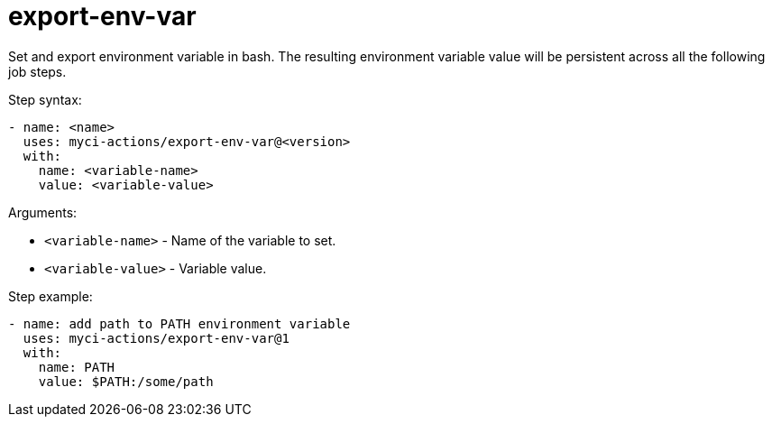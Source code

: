 = export-env-var

Set and export environment variable in bash. The resulting environment variable value will be persistent across all the following job steps.

Step syntax:

....
- name: <name>
  uses: myci-actions/export-env-var@<version>
  with:
    name: <variable-name>
    value: <variable-value>
....

Arguments:

- `<variable-name>` - Name of the variable to set.
- `<variable-value>` - Variable value.

Step example:
....
- name: add path to PATH environment variable
  uses: myci-actions/export-env-var@1
  with:
    name: PATH
    value: $PATH:/some/path
....
